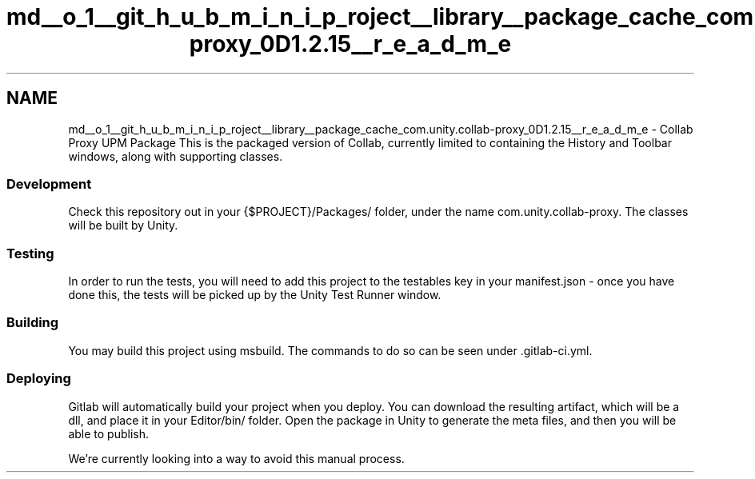 .TH "md__o_1__git_h_u_b_m_i_n_i_p_roject__library__package_cache_com.unity.collab-proxy_0D1.2.15__r_e_a_d_m_e" 3 "Sat Jul 20 2019" "Version https://github.com/Saurabhbagh/Multi-User-VR-Viewer--10th-July/" "Multi User Vr Viewer" \" -*- nroff -*-
.ad l
.nh
.SH NAME
md__o_1__git_h_u_b_m_i_n_i_p_roject__library__package_cache_com.unity.collab-proxy_0D1.2.15__r_e_a_d_m_e \- Collab Proxy UPM Package 
This is the packaged version of Collab, currently limited to containing the History and Toolbar windows, along with supporting classes\&.
.PP
.SS "Development"
.PP
Check this repository out in your {$PROJECT}/Packages/ folder, under the name com\&.unity\&.collab-proxy\&. The classes will be built by Unity\&.
.PP
.SS "Testing"
.PP
In order to run the tests, you will need to add this project to the testables key in your manifest\&.json - once you have done this, the tests will be picked up by the Unity Test Runner window\&.
.PP
.SS "Building"
.PP
You may build this project using msbuild\&. The commands to do so can be seen under \&.gitlab-ci\&.yml\&.
.PP
.SS "Deploying"
.PP
Gitlab will automatically build your project when you deploy\&. You can download the resulting artifact, which will be a dll, and place it in your Editor/bin/ folder\&. Open the package in Unity to generate the meta files, and then you will be able to publish\&.
.PP
We're currently looking into a way to avoid this manual process\&. 
